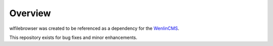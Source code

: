 
Overview
========

wlfilebrowser was created to be referenced as a 
dependency for the `WenlinCMS <http://wenlincms.com/>`_.

This repository exists for bug fixes and minor enhancements.

